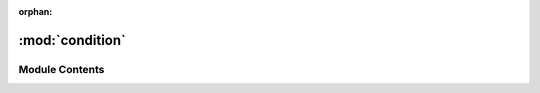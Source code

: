 :orphan:

:mod:`condition`
================

.. py:module:: condition

.. autoapi-nested-parse::

   ..
       /------------------------------------------------------------------------------    |                 -- FACADE TECHNOLOGIES INC.  CONFIDENTIAL --                 |
       |------------------------------------------------------------------------------|
       |                                                                              |
       |    Copyright [2019] Facade Technologies Inc.                                 |
       |    All Rights Reserved.                                                      |
       |                                                                              |
       | NOTICE:  All information contained herein is, and remains the property of    |
       | Facade Technologies Inc. and its suppliers if any.  The intellectual and     |
       | and technical concepts contained herein are proprietary to Facade            |
       | Technologies Inc. and its suppliers and may be covered by U.S. and Foreign   |
       | Patents, patents in process, and are protected by trade secret or copyright  |
       | law.  Dissemination of this information or reproduction of this material is  |
       | strictly forbidden unless prior written permission is obtained from Facade   |
       | Technologies Inc.                                                            |
       |                                                                              |
       \------------------------------------------------------------------------------/

   This module contains the Condition class.



Module Contents
---------------


.. py:class:: Condition

   This class defines when a visibility behavior should or should not be taken.

   Constructs a new Condition object.

   :return: The constructed Condition object.
   :rtype: Condition

   .. method:: evaluateCondition(self)


      Determine if visibility behavior should be taken.

      :return: Boolean -> True if visibility behavior should be taken.  False otherwise.
      :rtype: bool



